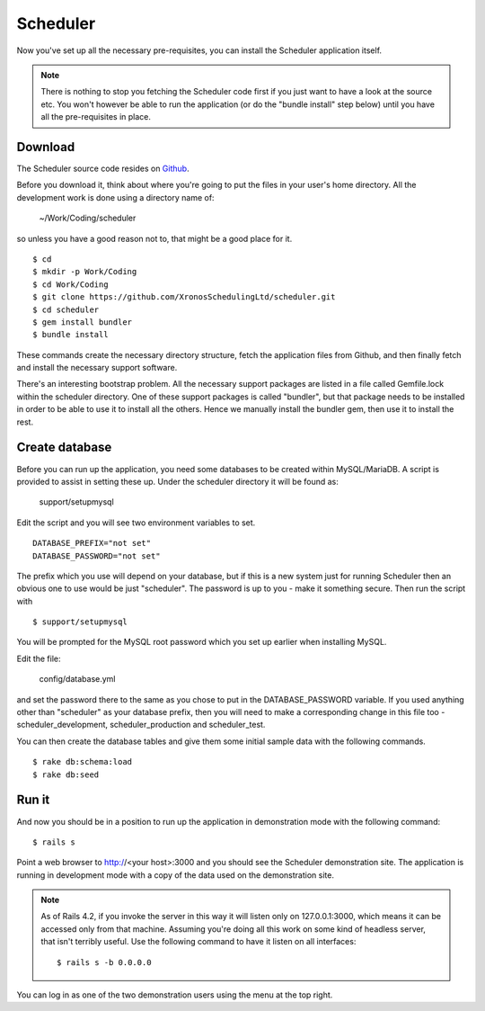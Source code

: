 Scheduler
=========

Now you've set up all the necessary pre-requisites, you can install
the Scheduler application itself.

.. note::

  There is nothing to stop you fetching the Scheduler code first if you
  just want to have a look at the source etc.  You won't however be
  able to run the application (or do the "bundle install" step below)
  until you have all the pre-requisites in place.


Download
--------

The Scheduler source code resides on
`Github <https://github.com/>`_.

Before you download it, think about where you're going to put the files
in your user's home directory.  All the development work is done using
a directory name of:

  ~/Work/Coding/scheduler

so unless you have a good reason not to, that might be a good place
for it.

::

  $ cd
  $ mkdir -p Work/Coding
  $ cd Work/Coding
  $ git clone https://github.com/XronosSchedulingLtd/scheduler.git
  $ cd scheduler
  $ gem install bundler
  $ bundle install

These commands create the necessary directory structure, fetch the
application files from Github, and then finally fetch and install
the necessary support software.

There's an interesting bootstrap problem.  All the necessary support
packages are listed in a file called Gemfile.lock within the scheduler
directory.  One of these support packages is called "bundler", but that
package needs to be installed in order to be able to use it to install
all the others.  Hence we manually install the bundler gem, then use it
to install the rest.


Create database
---------------

Before you can run up the application, you need some databases to
be created within MySQL/MariaDB.  A script is provided to assist
in setting these up.  Under the scheduler directory it will be
found as:

  support/setupmysql

Edit the script and you will see two environment variables to set.

::

  DATABASE_PREFIX="not set"
  DATABASE_PASSWORD="not set"

The prefix which you use will depend on your database, but if this
is a new system just for running Scheduler then an obvious one to
use would be just "scheduler".  The password is up to you - make it
something secure.  Then run the script with

::

  $ support/setupmysql

You will be prompted for the MySQL root password which you set up
earlier when installing MySQL.

Edit the file:

  config/database.yml

and set the password there to the same as you chose to put in the
DATABASE_PASSWORD variable.  If you used anything other than "scheduler"
as your database prefix, then you will need to make a corresponding
change in this file too - scheduler_development, scheduler_production
and scheduler_test.

You can then create the database tables and give them some initial
sample data with the following commands.

::

  $ rake db:schema:load
  $ rake db:seed


Run it
------

And now you should be in a position to run up the application in
demonstration mode with the following command:

::

  $ rails s

Point a web browser to http://<your host>:3000 and you should see
the Scheduler demonstration site.  The application is running in development
mode with a copy of the data used on the demonstration site.

.. note::

  As of Rails 4.2, if you invoke the server in this way it will listen
  only on 127.0.0.1:3000, which means it can be accessed only from
  that machine.  Assuming you're doing all this work on some kind of
  headless server, that isn't terribly useful.  Use the following
  command to have it listen on all interfaces:

  ::

    $ rails s -b 0.0.0.0


You can log in as one of the two demonstration users using the menu
at the top right.
